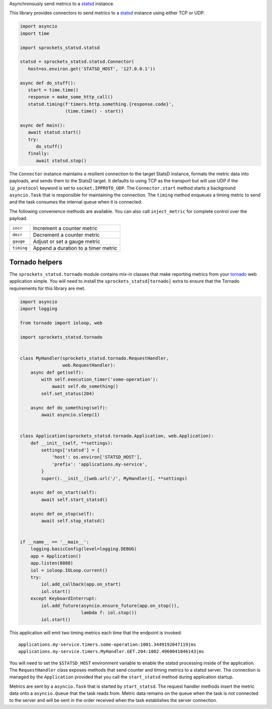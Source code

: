 Asynchronously send metrics to a statsd_ instance.

|build| |coverage| |sonar| |docs| |source|

.. COMMENTED OUT FOR THE TIME BEING
   |docs| |download| |license|

This library provides connectors to send metrics to a statsd_ instance using either TCP or UDP.

.. code-block:: python

   import asyncio
   import time

   import sprockets_statsd.statsd

   statsd = sprockets_statsd.statsd.Connector(
      host=os.environ.get('STATSD_HOST', '127.0.0.1'))

   async def do_stuff():
      start = time.time()
      response = make_some_http_call()
      statsd.timing(f'timers.http.something.{response.code}',
                    (time.time() - start))

   async def main():
      await statsd.start()
      try:
         do_stuff()
      finally:
         await statsd.stop()

The ``Connector`` instance maintains a resilient connection to the target StatsD instance, formats the metric data
into payloads, and sends them to the StatsD target.  It defaults to using TCP as the transport but will use UDP if
the ``ip_protocol`` keyword is set to ``socket.IPPROTO_UDP``.  The ``Connector.start`` method starts a background
``asyncio.Task`` that is responsible for maintaining the connection.  The ``timing`` method enqueues a timing
metric to send and the task consumes the internal queue when it is connected.

The following convenience methods are available.  You can also call ``inject_metric`` for complete control over
the payload.

+--------------+--------------------------------------+
| ``incr``     | Increment a counter metric           |
+--------------+--------------------------------------+
| ``decr``     | Decrement a counter metric           |
+--------------+--------------------------------------+
| ``gauge``    | Adjust or set a gauge metric         |
+--------------+--------------------------------------+
| ``timing``   | Append a duration to a timer metric  |
+--------------+--------------------------------------+

Tornado helpers
===============
The ``sprockets_statsd.tornado`` module contains mix-in classes that make reporting metrics from your tornado_ web
application simple.  You will need to install the ``sprockets_statsd[tornado]`` extra to ensure that the Tornado
requirements for this library are met.

.. code-block:: python

   import asyncio
   import logging
   
   from tornado import ioloop, web
   
   import sprockets_statsd.tornado
   
   
   class MyHandler(sprockets_statsd.tornado.RequestHandler,
                   web.RequestHandler):
       async def get(self):
           with self.execution_timer('some-operation'):
               await self.do_something()
           self.set_status(204)
   
       async def do_something(self):
           await asyncio.sleep(1)
   
   
   class Application(sprockets_statsd.tornado.Application, web.Application):
       def __init__(self, **settings):
           settings['statsd'] = {
               'host': os.environ['STATSD_HOST'],
               'prefix': 'applications.my-service',
           }
           super().__init__([web.url('/', MyHandler)], **settings)
   
       async def on_start(self):
           await self.start_statsd()
   
       async def on_stop(self):
           await self.stop_statsd()
   
   
   if __name__ == '__main__':
       logging.basicConfig(level=logging.DEBUG)
       app = Application()
       app.listen(8888)
       iol = ioloop.IOLoop.current()
       try:
           iol.add_callback(app.on_start)
           iol.start()
       except KeyboardInterrupt:
           iol.add_future(asyncio.ensure_future(app.on_stop()),
                          lambda f: iol.stop())
           iol.start()

This application will emit two timing metrics each time that the endpoint is invoked::

   applications.my-service.timers.some-operation:1001.3449192047119|ms
   applications.my-service.timers.MyHandler.GET.204:1002.4960041046143|ms

You will need to set the ``$STATSD_HOST`` environment variable to enable the statsd processing inside of the
application.  The ``RequestHandler`` class exposes methods that send counter and timing metrics to a statsd server.
The connection is managed by the ``Application`` provided that you call the ``start_statsd`` method during application
startup.

Metrics are sent by a ``asyncio.Task`` that is started by ``start_statsd``.  The request handler methods insert the
metric data onto a ``asyncio.Queue`` that the task reads from.  Metric data remains on the queue when the task is
not connected to the server and will be sent in the order received when the task establishes the server connection.

.. _statsd: https://github.com/statsd/statsd/
.. _tornado: https://tornadoweb.org/

.. |build| image:: https://img.shields.io/github/workflow/status/sprockets/sprockets-statsd/Testing/main?style=social
   :target: https://github.com/sprockets/sprockets-statsd/actions/workflows/run-tests.yml
.. |coverage| image:: https://img.shields.io/codecov/c/github/sprockets/sprockets-statsd?style=social
   :target: https://app.codecov.io/gh/sprockets/sprockets-statsd
.. |docs| image:: https://img.shields.io/readthedocs/sprockets-statsd.svg?style=social
   :target: https://sprockets-statsd.readthedocs.io/en/latest/?badge=latest
.. |download| image:: https://img.shields.io/pypi/pyversions/sprockets-statsd.svg?style=social
   :target: https://pypi.org/project/sprockets-statsd/
.. |license| image:: https://img.shields.io/pypi/l/sprockets-statsd.svg?style=social
   :target: https://github.com/sprockets/sprockets-statsd/blob/master/LICENSE.txt
.. |sonar| image:: https://img.shields.io/sonar/quality_gate/sprockets_sprockets-statsd?server=https%3A%2F%2Fsonarcloud.io&style=social
   :target: https://sonarcloud.io/dashboard?id=sprockets_sprockets-statsd
.. |source| image:: https://img.shields.io/badge/source-github.com-green.svg?style=social
   :target: https://github.com/sprockets/sprockets-statsd
